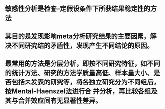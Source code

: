 ** 敏感性分析是检查--定假设条件下所获结果稳定性的方法
** 其目的是发现影响meta分析研究结果的主要因素，解决不同研究结的矛盾性，发现产生不同结论的原因。
** 最常用的方法是分层分析，即按不同研究特征，如不同的统计方法、研究的方法学质量高低、样本量大小、是否包括未发表的研究等，将各独立研究分为不同组后，按Mental-Haenszel法进行合 并分析，再比较各组及其与合并效应间有无显著性差异。
